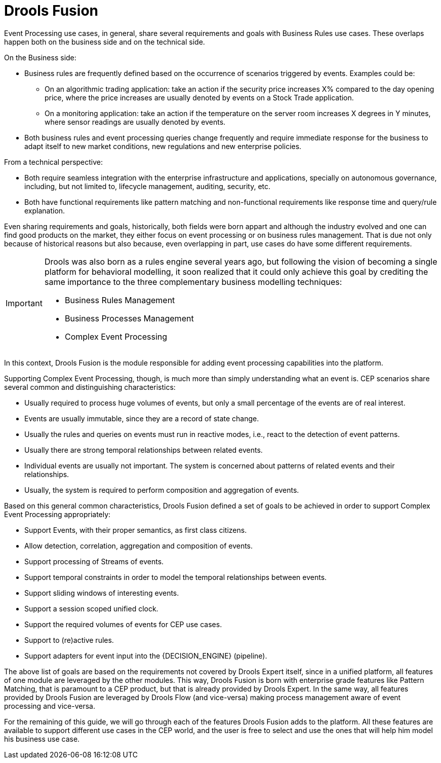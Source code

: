 = Drools Fusion


Event Processing use cases, in general, share several requirements and goals with Business Rules use cases.
These overlaps happen both on the business side and on the technical side.

On the Business side:

* Business rules are frequently defined based on the occurrence of scenarios triggered by events. Examples could be:
** On an algorithmic trading application: take an action if the security price increases X% compared to the day opening price, where the price increases are usually denoted by events on a Stock Trade application.
** On a monitoring application: take an action if the temperature on the server room increases X degrees in Y minutes, where sensor readings are usually denoted by events.
* Both business rules and event processing queries change frequently and require immediate response for the business to adapt itself to new market conditions, new regulations and new enterprise policies.


From a technical perspective:

* Both require seamless integration with the enterprise infrastructure and applications, specially on autonomous governance, including, but not limited to, lifecycle management, auditing, security, etc.
* Both have functional requirements like pattern matching and non-functional requirements like response time and query/rule explanation.


Even sharing requirements and goals, historically, both fields were born appart and although the industry evolved and one can find good products on the market, they either focus on event processing or on business rules management.
That is due not only because of historical reasons but also because, even overlapping in part, use cases do have some different requirements.

[IMPORTANT]
====
Drools was also born as a rules engine several years ago, but following the vision of becoming a single platform for behavioral modelling, it soon realized that it could only achieve this goal by crediting the same importance to the three complementary business modelling techniques:

* Business Rules Management
* Business Processes Management
* Complex Event Processing

====


In this context, Drools Fusion is the module responsible for adding event processing capabilities into the platform.

Supporting Complex Event Processing, though, is much more than simply understanding what an event is.
CEP scenarios share several common and distinguishing characteristics:

* Usually required to process huge volumes of events, but only a small percentage of the events are of real interest.
* Events are usually immutable, since they are a record of state change.
* Usually the rules and queries on events must run in reactive modes, i.e., react to the detection of event patterns.
* Usually there are strong temporal relationships between related events.
* Individual events are usually not important. The system is concerned about patterns of related events and their relationships.
* Usually, the system is required to perform composition and aggregation of events.


Based on this general common characteristics, Drools Fusion defined a set of goals to be achieved in order to support Complex Event Processing appropriately:

* Support Events, with their proper semantics, as first class citizens.
* Allow detection, correlation, aggregation and composition of events.
* Support processing of Streams of events.
* Support temporal constraints in order to model the temporal relationships between events.
* Support sliding windows of interesting events.
* Support a session scoped unified clock.
* Support the required volumes of events for CEP use cases.
* Support to (re)active rules.
* Support adapters for event input into the {DECISION_ENGINE} (pipeline).


The above list of goals are based on the requirements not covered by Drools Expert itself, since in a unified platform, all features of one module are leveraged by the other modules.
This way, Drools Fusion is born with enterprise grade features like Pattern Matching, that is paramount to a CEP product, but that is already provided by Drools Expert.
In the same way, all features provided by Drools Fusion are leveraged by Drools Flow (and vice-versa) making process management aware of event processing and vice-versa.

For the remaining of this guide, we will go through each of the features Drools Fusion adds to the platform.
All these features are available to support different use cases in the CEP world, and the user is free to select and use the ones that will help him model his business use case.
